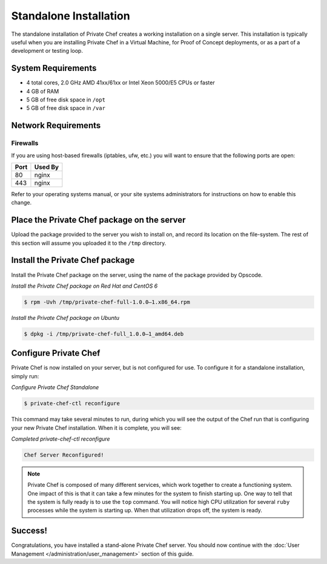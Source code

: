 .. index:: installation

=======================
Standalone Installation
=======================

The standalone installation of Private Chef creates a working
installation on a single server. This installation is typically useful
when you are installing Private Chef in a Virtual Machine, for Proof of
Concept deployments, or as a part of a development or testing loop.

.. index:: System Requirements

System Requirements
-------------------

-  4 total cores, 2.0 GHz AMD 41xx/61xx or Intel Xeon 5000/E5 CPUs or faster
-  4 GB of RAM
-  5 GB of free disk space in ``/opt``
-  5 GB of free disk space in ``/var``

.. index:: Network Requirements

Network Requirements
--------------------

.. index:: Firewall Ports

Firewalls
~~~~~~~~~

If you are using host-based firewalls (iptables, ufw, etc.) you will
want to ensure that the following ports are open:

==== =======
Port Used By
==== =======
80   nginx
443  nginx
==== =======

Refer to your operating systems manual, or your site systems
administrators for instructions on how to enable this change.

Place the Private Chef package on the server
--------------------------------------------

Upload the package provided to the server you wish to install on, and
record its location on the file-system. The rest of this section will
assume you uploaded it to the ``/tmp`` directory.

Install the Private Chef package
--------------------------------

Install the Private Chef package on the server, using the name of the
package provided by Opscode.

*Install the Private Chef package on Red Hat and CentOS 6*

.. code-block:: bash

  $ rpm -Uvh /tmp/private-chef-full-1.0.0–1.x86_64.rpm

*Install the Private Chef package on Ubuntu*

.. code-block:: bash

  $ dpkg -i /tmp/private-chef-full_1.0.0–1_amd64.deb

Configure Private Chef
----------------------

Private Chef is now installed on your server, but is not configured for
use. To configure it for a standalone installation, simply run:

*Configure Private Chef Standalone*

.. code-block:: bash

  $ private-chef-ctl reconfigure

This command may take several minutes to run, during which you will see
the output of the Chef run that is configuring your new Private Chef
installation. When it is complete, you will see:

*Completed private-chef-ctl reconfigure*

.. code-block:: bash

  Chef Server Reconfigured!

.. note::

  Private Chef is composed of many different services, which work together
  to create a functioning system. One impact of this is that it can take a
  few minutes for the system to finish starting up. One way to tell that
  the system is fully ready is to use the ``top`` command. You will notice
  high CPU utilization for several ``ruby`` processes while the system is
  starting up. When that utilization drops off, the system is ready.

Success!
--------

Congratulations, you have installed a stand-alone Private Chef server.
You should now continue with the :doc:`User Management </administration/user_management>` section of this guide.
